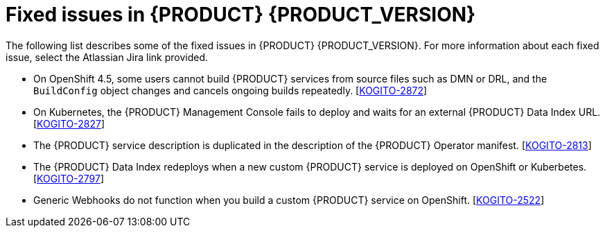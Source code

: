 [id='ref-kogito-rn-fixed-issues_{context}']
= Fixed issues in {PRODUCT} {PRODUCT_VERSION}

The following list describes some of the fixed issues in {PRODUCT} {PRODUCT_VERSION}. For more information about each fixed issue, select the Atlassian Jira link provided.

* On OpenShift 4.5, some users cannot build {PRODUCT} services from source files such as DMN or DRL, and the `BuildConfig` object changes and cancels ongoing builds repeatedly. [https://issues.redhat.com/browse/KOGITO-2872[KOGITO-2872]]
* On Kubernetes, the {PRODUCT} Management Console fails to deploy and waits for an external {PRODUCT} Data Index URL. [https://issues.redhat.com/browse/KOGITO-2827[KOGITO-2827]]
* The {PRODUCT} service description is duplicated in the description of the {PRODUCT} Operator manifest. [https://issues.redhat.com/browse/KOGITO-2813[KOGITO-2813]]
* The {PRODUCT} Data Index redeploys when a new custom {PRODUCT} service is deployed on OpenShift or Kuberbetes. [https://issues.redhat.com/browse/KOGITO-2797[KOGITO-2797]]
* Generic Webhooks do not function when you build a custom {PRODUCT} service on OpenShift. [https://issues.redhat.com/browse/KOGITO-2522[KOGITO-2522]]
